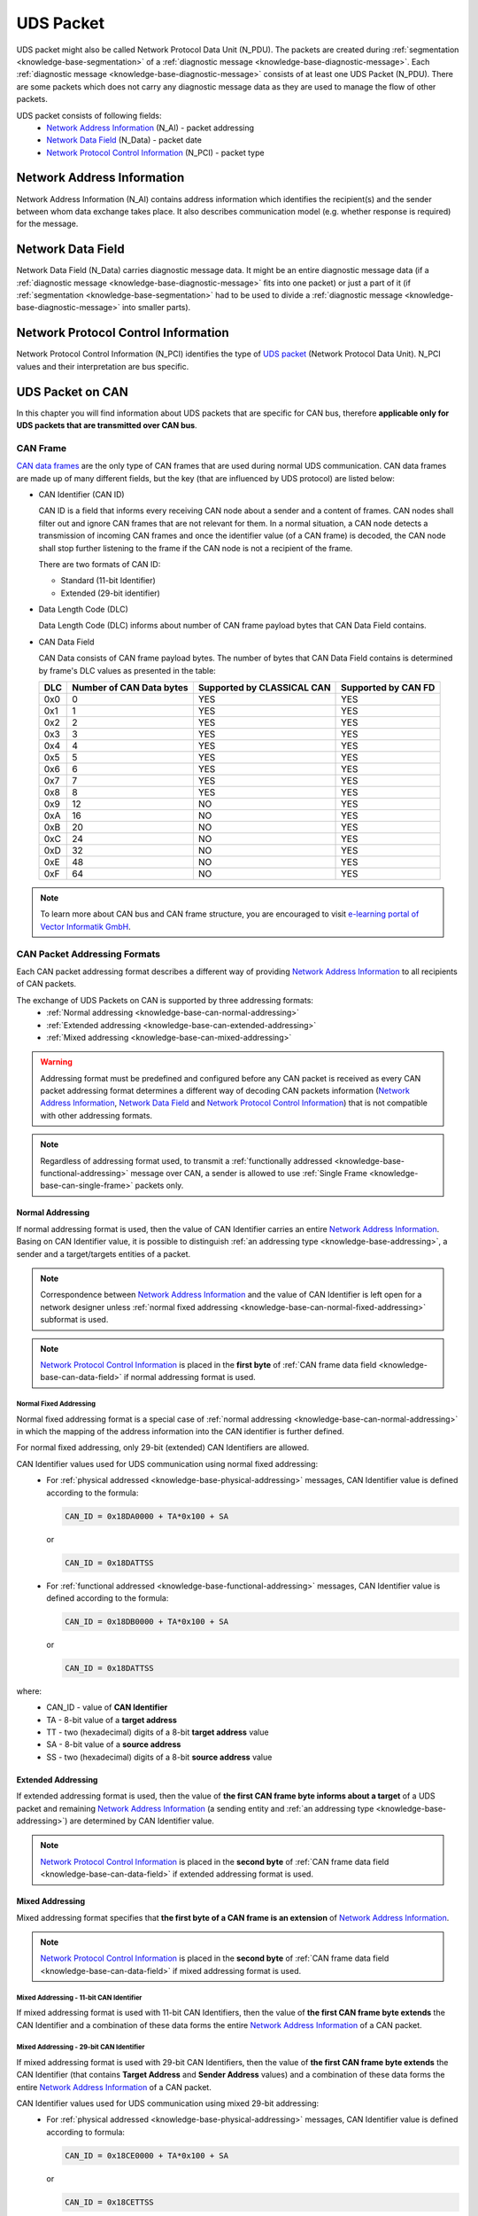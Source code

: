 .. _knowledge-base-uds-packet:

UDS Packet
==========
UDS packet might also be called Network Protocol Data Unit (N_PDU). The packets are created during
:ref:`segmentation <knowledge-base-segmentation>` of a :ref:`diagnostic message <knowledge-base-diagnostic-message>`.
Each :ref:`diagnostic message <knowledge-base-diagnostic-message>` consists of at least one UDS Packet (N_PDU).
There are some packets which does not carry any diagnostic message data as they are used to manage the flow of
other packets.

UDS packet consists of following fields:
 - `Network Address Information`_ (N_AI) - packet addressing
 - `Network Data Field`_ (N_Data) - packet date
 - `Network Protocol Control Information`_ (N_PCI) - packet type


.. _knowledge-base-n-ai:

Network Address Information
---------------------------
Network Address Information (N_AI) contains address information which identifies the recipient(s) and the sender
between whom data exchange takes place. It also describes communication model (e.g. whether response is required)
for the message.


.. _knowledge-base-n-data:

Network Data Field
------------------
Network Data Field (N_Data) carries diagnostic message data. It might be an entire diagnostic message data
(if a :ref:`diagnostic message <knowledge-base-diagnostic-message>` fits into one packet) or just a part of it
(if :ref:`segmentation <knowledge-base-segmentation>` had to be used to divide
a :ref:`diagnostic message <knowledge-base-diagnostic-message>` into smaller parts).


.. _knowledge-base-n-pci:

Network Protocol Control Information
------------------------------------
Network Protocol Control Information (N_PCI) identifies the type of `UDS packet`_ (Network Protocol Data Unit).
N_PCI values and their interpretation are bus specific.


UDS Packet on CAN
-----------------
In this chapter you will find information about UDS packets that are specific for CAN bus, therefore
**applicable only for UDS packets that are transmitted over CAN bus**.


.. _knowledge-base-can-frame:

CAN Frame
`````````
`CAN data frames <https://elearning.vector.com/mod/page/view.php?id=345>`_ are the only type of CAN frames that are used
during normal UDS communication. CAN data frames are made up of many different fields, but the key (that are influenced
by UDS protocol) are listed below:

- CAN Identifier (CAN ID)

  CAN ID is a field that informs every receiving CAN node about a sender and a content of frames.
  CAN nodes shall filter out and ignore CAN frames that are not relevant for them. In a normal situation, a CAN node
  detects a transmission of incoming CAN frames and once the identifier value (of a CAN frame) is decoded,
  the CAN node shall stop further listening to the frame if the CAN node is not a recipient of the frame.

  There are two formats of CAN ID:

  - Standard (11-bit Identifier)

  - Extended (29-bit identifier)

- Data Length Code (DLC)

  Data Length Code (DLC) informs about number of CAN frame payload bytes that CAN Data Field contains.

- CAN Data Field

  CAN Data consists of CAN frame payload bytes. The number of bytes that CAN Data Field contains is determined by
  frame's DLC values as presented in the table:

  +-----+--------------------------+----------------------------+---------------------+
  | DLC | Number of CAN Data bytes | Supported by CLASSICAL CAN | Supported by CAN FD |
  +=====+==========================+============================+=====================+
  | 0x0 |             0            |             YES            |         YES         |
  +-----+--------------------------+----------------------------+---------------------+
  | 0x1 |             1            |             YES            |         YES         |
  +-----+--------------------------+----------------------------+---------------------+
  | 0x2 |             2            |             YES            |         YES         |
  +-----+--------------------------+----------------------------+---------------------+
  | 0x3 |             3            |             YES            |         YES         |
  +-----+--------------------------+----------------------------+---------------------+
  | 0x4 |             4            |             YES            |         YES         |
  +-----+--------------------------+----------------------------+---------------------+
  | 0x5 |             5            |             YES            |         YES         |
  +-----+--------------------------+----------------------------+---------------------+
  | 0x6 |             6            |             YES            |         YES         |
  +-----+--------------------------+----------------------------+---------------------+
  | 0x7 |             7            |             YES            |         YES         |
  +-----+--------------------------+----------------------------+---------------------+
  | 0x8 |             8            |             YES            |         YES         |
  +-----+--------------------------+----------------------------+---------------------+
  | 0x9 |            12            |             NO             |         YES         |
  +-----+--------------------------+----------------------------+---------------------+
  | 0xA |            16            |             NO             |         YES         |
  +-----+--------------------------+----------------------------+---------------------+
  | 0xB |            20            |             NO             |         YES         |
  +-----+--------------------------+----------------------------+---------------------+
  | 0xC |            24            |             NO             |         YES         |
  +-----+--------------------------+----------------------------+---------------------+
  | 0xD |            32            |             NO             |         YES         |
  +-----+--------------------------+----------------------------+---------------------+
  | 0xE |            48            |             NO             |         YES         |
  +-----+--------------------------+----------------------------+---------------------+
  | 0xF |            64            |             NO             |         YES         |
  +-----+--------------------------+----------------------------+---------------------+

.. note:: To learn more about CAN bus and CAN frame structure, you are encouraged to visit
   `e-learning portal of Vector Informatik GmbH <https://elearning.vector.com/>`_.


.. _knowledge-base-can-addressing:

CAN Packet Addressing Formats
`````````````````````````````
Each CAN packet addressing format describes a different way of providing `Network Address Information`_ to all
recipients of CAN packets.

The exchange of UDS Packets on CAN is supported by three addressing formats:
 - :ref:`Normal addressing <knowledge-base-can-normal-addressing>`
 - :ref:`Extended addressing <knowledge-base-can-extended-addressing>`
 - :ref:`Mixed addressing <knowledge-base-can-mixed-addressing>`

.. warning:: Addressing format must be predefined and configured before any CAN packet is received as every
   CAN packet addressing format determines a different way of decoding CAN packets information
   (`Network Address Information`_, `Network Data Field`_ and `Network Protocol Control Information`_)
   that is not compatible with other addressing formats.

.. note:: Regardless of addressing format used, to transmit a :ref:`functionally addressed <knowledge-base-functional-addressing>`
   message over CAN, a sender is allowed to use :ref:`Single Frame <knowledge-base-can-single-frame>` packets only.


.. _knowledge-base-can-normal-addressing:

Normal Addressing
'''''''''''''''''
If normal addressing format is used, then the value of CAN Identifier carries an entire `Network Address Information`_.
Basing on CAN Identifier value, it is possible to distinguish :ref:`an addressing type <knowledge-base-addressing>`,
a sender and a target/targets entities of a packet.

.. note:: Correspondence between `Network Address Information`_ and the value of CAN Identifier is left open for
   a network designer unless :ref:`normal fixed addressing <knowledge-base-can-normal-fixed-addressing>` subformat is used.

.. note:: `Network Protocol Control Information`_ is placed in the **first byte** of
   :ref:`CAN frame data field <knowledge-base-can-data-field>` if normal addressing format is used.


.. _knowledge-base-can-normal-fixed-addressing:

Normal Fixed Addressing
.......................
Normal fixed addressing format is a special case of :ref:`normal addressing <knowledge-base-can-normal-addressing>`
in which the mapping of the address information into the CAN identifier is further defined.

For normal fixed addressing, only 29-bit (extended) CAN Identifiers are allowed.

CAN Identifier values used for UDS communication using normal fixed addressing:
 - For :ref:`physical addressed <knowledge-base-physical-addressing>` messages, CAN Identifier value is defined
   according to the formula:

   .. code-block::

      CAN_ID = 0x18DA0000 + TA*0x100 + SA

   or

   .. code-block::

      CAN_ID = 0x18DATTSS

 - For :ref:`functional addressed <knowledge-base-functional-addressing>` messages, CAN Identifier value is defined
   according to the formula:

   .. code-block::

      CAN_ID = 0x18DB0000 + TA*0x100 + SA

   or

   .. code-block::

      CAN_ID = 0x18DATTSS

where:
 - CAN_ID - value of **CAN Identifier**
 - TA - 8-bit value of a **target address**
 - TT - two (hexadecimal) digits of a 8-bit **target address** value
 - SA - 8-bit value of a **source address**
 - SS - two (hexadecimal) digits of a 8-bit **source address** value


.. _knowledge-base-can-extended-addressing:

Extended Addressing
'''''''''''''''''''
If extended addressing format is used, then the value of **the first CAN frame byte informs about a target** of
a UDS packet and remaining `Network Address Information`_ (a sending entity and :ref:`an addressing type <knowledge-base-addressing>`)
are determined by CAN Identifier value.

.. note:: `Network Protocol Control Information`_ is placed in the **second byte** of
   :ref:`CAN frame data field <knowledge-base-can-data-field>` if extended addressing format is used.



.. _knowledge-base-can-mixed-addressing:

Mixed Addressing
''''''''''''''''
Mixed addressing format specifies that **the first byte of a CAN frame is an extension** of
`Network Address Information`_.

.. note:: `Network Protocol Control Information`_ is placed in the **second byte** of
   :ref:`CAN frame data field <knowledge-base-can-data-field>` if mixed addressing format is used.


Mixed Addressing - 11-bit CAN Identifier
........................................
If mixed addressing format is used with 11-bit CAN Identifiers, then the value of **the first CAN frame byte extends**
the CAN Identifier and a combination of these data forms the entire `Network Address Information`_ of a CAN packet.


Mixed Addressing - 29-bit CAN Identifier
........................................
If mixed addressing format is used with 29-bit CAN Identifiers, then the value of **the first CAN frame byte extends**
the CAN Identifier (that contains **Target Address** and **Sender Address** values) and
a combination of these data forms the entire `Network Address Information`_ of a CAN packet.

CAN Identifier values used for UDS communication using mixed 29-bit addressing:
 - For :ref:`physical addressed <knowledge-base-physical-addressing>` messages, CAN Identifier value is defined
   according to formula:

   .. code-block::

      CAN_ID = 0x18CE0000 + TA*0x100 + SA

   or

   .. code-block::

      CAN_ID = 0x18CETTSS

 - For :ref:`functional addressed <knowledge-base-functional-addressing>` messages, CAN Identifier value is defined
   according to formula:

   .. code-block::

      CAN_ID = 0x18CD0000 + TA*0x100 + SA

   or

   .. code-block::

      CAN_ID = 0x18CDTTSS

where:
 - CAN_ID - value of **CAN Identifier**
 - TA - 8-bit value of a **target address**
 - TT - two (hexadecimal) digits of a 8-bit **target address** value
 - SA - 8-bit value of a **source address**
 - SS - two (hexadecimal) digits of a 8-bit **source address** value


.. _knowledge-base-can-data-field:

CAN Data Field
``````````````
:ref:`CAN frames <knowledge-base-can-frame>` that are exchanged during UDS communication must have
Data Length Code (DLC) equal to 8 (for CLASSICAL CAN and CAN FD) or greater (for CAN FD).
The only exception is usage of `CAN Frame Data Optimization`_.

+-----+------------------------------------------------------------------------+
| DLC |                               Description                              |
+=====+========================================================================+
|  <8 | *Valid only for CAN frames using data optimization*                    |
|     |                                                                        |
|     | Values in this range are only valid for Single Frame, Flow Control and |
|     |                                                                        |
|     | Consecutive Frame that use CAN frame data optimization.                |
+-----+------------------------------------------------------------------------+
|  8  | *Configured CAN frame maximum payload length of 8 bytes*               |
|     |                                                                        |
|     | For the use with CLASSICAL CAN and CAN FD type frames.                 |
+-----+------------------------------------------------------------------------+
| >8  | *Configured CAN frame maximum payload length greater than 8 bytes*     |
|     |                                                                        |
|     | For the use with CAN FD type frames only.                              |
+-----+------------------------------------------------------------------------+

where:
 - DLC - Data Length Code of a :ref:`CAN frame <knowledge-base-can-frame>`

.. note:: Number of bytes that carry diagnostic message payload depends on a type and a format of a CAN packet as it is
   presented in :ref:`the table with CAN packets formats <knowledge-base-can-packets-format>`.


CAN Frame Data Padding
''''''''''''''''''''''
If a number of bytes specified in a UDS Packet is shorter than a number of bytes in CAN frame's data field,
then the sender has to pad any unused bytes in the frame. This can only be a case for
:ref:`Single Frame <knowledge-base-can-single-frame>`, :ref:`Flow Control <knowledge-base-can-flow-control>` and
the last :ref:`Consecutive Frame <knowledge-base-can-consecutive-frame>` of a segmented message.
If not specified differently, the default value 0xCC shall be used for the frame padding to minimize the bit stuffing
insertions and bit alteration on the wire.

.. note:: CAN frame data padding is mandatory for :ref:`CAN frames <knowledge-base-can-frame>` with DLC>8 and
   optional for frames with DLC=8.


CAN Frame Data Optimization
'''''''''''''''''''''''''''
CAN frame data optimization is an alternative to `CAN Frame Data Padding`_.
If a number of bytes specified in a CAN Packet is shorter than a number of bytes in CAN frame's data field,
then the sender might decrease DLC value of the :ref:`CAN frame <knowledge-base-can-frame>` to the minimal number
that is required to sent a desired number of data bytes in a single CAN packet.

.. note:: CAN Frame Data Optimization might always be used for CAN Packets with less than 8 bytes of data to send.

.. warning:: CAN Frame Data Optimization might not always be able to replace `CAN Frame Data Padding`_ when CAN FD is used.
   This is a consequence of DLC values from 9 to 15 meaning as these values are mapped into CAN frame data bytes numbers
   in a non-linear way (e.g. DLC=9 represents 12 data bytes).

   Example:

   *When a CAN Packet with 47 bytes of data is planned for a transmission, then DLC=14 can be used instead of DLC=15,*
   *to choose 48-byte instead of 64-byte long CAN frame. Unfortunately, the last byte of CAN Frame data has to be padded*
   *as there is no way to send over CAN a frame with exactly 47 bytes of data.*


.. _knowledge-base-can-n-pci:

CAN Packet Types
````````````````
According to ISO 15765-2, CAN bus supports 4 types of UDS packets.

List of all values of `Network Protocol Control Information`_ supported by CAN bus:
 - 0x0 - :ref:`Single Frame <knowledge-base-can-single-frame>`
 - 0x1 - :ref:`First Frame <knowledge-base-can-first-frame>`
 - 0x2 - :ref:`Consecutive Frame <knowledge-base-can-consecutive-frame>`
 - 0x3 - :ref:`Flow Control <knowledge-base-can-flow-control>`
 - 0x4-0xF - values range reserved for future extension by ISO 15765

The format of all CAN packets is presented in the table below.

.. _knowledge-base-can-packets-format:

+-------------------+---------------------+---------+---------+---------+---------+---------+-----+
|     CAN N_PDU     |       Byte #1       | Byte #2 | Byte #3 | Byte #4 | Byte #5 | Byte #6 | ... |
|                   +----------+----------+         |         |         |         |         |     |
|                   | Bits 7-4 | Bits 3-0 |         |         |         |         |         |     |
+===================+==========+==========+=========+=========+=========+=========+=========+=====+
| Single Frame      | 0x0      | SF_DL    |         |         |         |         |         |     |
|                   |          |          |         |         |         |         |         |     |
| *DLC ≤ 8*         |          |          |         |         |         |         |         |     |
+-------------------+----------+----------+---------+---------+---------+---------+---------+-----+
| Single Frame      | 0x0      | 0x0      | SF_DL   |         |         |         |         |     |
|                   |          |          |         |         |         |         |         |     |
| *DLC > 8*         |          |          |         |         |         |         |         |     |
+-------------------+----------+----------+---------+---------+---------+---------+---------+-----+
| First Frame       | 0x1      | FF_DL              |         |         |         |         |     |
|                   |          |                    |         |         |         |         |     |
| *FF_DL ≤ 4095*    |          |                    |         |         |         |         |     |
+-------------------+----------+----------+---------+---------+---------+---------+---------+-----+
| First Frame       | 0x1      | 0x0      | 0x00    | FF_DL                                 |     |
|                   |          |          |         |                                       |     |
| *FF_DL > 4095*    |          |          |         |                                       |     |
+-------------------+----------+----------+---------+---------+---------+---------+---------+-----+
| Consecutive Frame | 0x2      | SN       |         |         |         |         |         |     |
+-------------------+----------+----------+---------+---------+---------+---------+---------+-----+
| Flow Control      | 0x3      | FS       | BS      | ST_min  | N/A     | N/A     | N/A     | N/A |
+-------------------+----------+----------+---------+---------+---------+---------+---------+-----+

where:
 - DLC - Data Length Code of a CAN frame, it is equal to number of data bytes carried by this CAN frame
 - SF_DL - :ref:`Single Frame Data Length <knowledge-base-can-single-frame-data-length>`
 - FF_DL - :ref:`First Frame Data Length <knowledge-base-can-first-frame-data-length>`
 - SN - :ref:`Sequence Number <knowledge-base-can-sequence-number>`
 - FS - :ref:`Flow Status <knowledge-base-can-flow-status>`
 - BS - :ref:`Block Size <knowledge-base-can-block-size>`
 - ST_min - :ref:`Separation Time minimum <knowledge-base-can-st-min>`
 - N/A - Not Applicable (byte does not carry any information)


.. _knowledge-base-can-single-frame:

Single Frame
''''''''''''
Single Frame (SF) is used by CAN entities to transmit a diagnostic message with a payload short enough to fit it
into a single CAN packet. In other words, Single Frame carries payload of an entire diagnostic message.
Number of payload bytes carried by SF is specified by
:ref:`Single Frame Data Length <knowledge-base-can-single-frame-data-length>` value.


.. _knowledge-base-can-single-frame-data-length:

Single Frame Data Length
........................
Single Frame Data Length (SF_DL) is 4-bit (for CAN packets with DLC=8) or 8-bit (for CAN packets with DLC>8) value
carried by every Single Frame as presented in :ref:`the table with CAN packet formats<knowledge-base-can-packets-format>`.
SF_DL specifies number of diagnostic message payload bytes transmitted in a Single Frame.

.. note:: Maximal value of SF_DL depends on Single Frame :ref:`addressing format <knowledge-base-can-addressing>`
    and :ref:`DLC of a CAN message <knowledge-base-can-data-field>` that carries this packet.


.. _knowledge-base-can-first-frame:

First Frame
'''''''''''
First Frame (FF) is used by CAN entities to indicate start of a diagnostic message transmission.
First Frames are only used during a transmission of a segmented diagnostic messages that could not fit into a
:ref:`Single Frame <knowledge-base-can-single-frame>`.
Number of payload bytes carried by FF is specified by
:ref:`First Frame Data Length <knowledge-base-can-first-frame-data-length>` value.


.. _knowledge-base-can-first-frame-data-length:

First Frame Data Length
.......................
First Frame Data Length (FF_DL) is 12-bit (if FF_DL ≤ 4095) or 4-byte (if FF_DL > 4095) value carried by every
First Frame. FF_DL specifies number of diagnostic message payload bytes of a diagnostic message which transmission
was initiated by a First Frame.

.. note:: Maximal value of FF_DL is 4294967295 (0xFFFFFFFF). It means that CAN bus is capable of transmitting
    diagnostic messages that contains up to nearly 4,3 GB of payload bytes.


.. _knowledge-base-can-consecutive-frame:

Consecutive Frame
'''''''''''''''''
Consecutive Frame (CF) is used by CAN entities to continue transmission of a diagnostic message.
:ref:`First Frame <knowledge-base-can-first-frame>` shall always precede (one or more) Consecutive Frames.
Consecutive Frames carry payload bytes of a diagnostic message that was not transmitted in
a :ref:`First Frame <knowledge-base-can-first-frame>` that preceded them.
To avoid ambiguity and to make sure that no Consecutive Frame is lost, the order of Consecutive Frames is determined by
:ref:`Sequence Number <knowledge-base-can-sequence-number>` value.


.. _knowledge-base-can-sequence-number:

Sequence Number
...............
Sequence Number (SN) is 4-bit value used to specify the order of Consecutive Frames.

The rules of proper Sequence Number value assignment are following:
 - SN value of the first :ref:`Consecutive Frame <knowledge-base-can-consecutive-frame>` that directly follows
   a :ref:`First Frame <knowledge-base-can-first-frame>` shall be set to 1
 - SN shall be incremented by 1 for each following :ref:`Consecutive Frame <knowledge-base-can-consecutive-frame>`
 - SN value shall not be affected by :ref:`Flow Control <knowledge-base-can-flow-control>` frames
 - when SN reaches the value of 15, it shall wraparound and be set to 0 in the next
   :ref:`Consecutive Frame <knowledge-base-can-consecutive-frame>`


.. _knowledge-base-can-flow-control:

Flow Control
''''''''''''
Flow Control (FC) is used by receiving CAN entities to instruct sending entities to stop, start, pause or resume
transmission of :ref:`Consecutive Frames <knowledge-base-can-consecutive-frame>`.

Flow Control packet contains following parameters:
 - :ref:`Flow Status <knowledge-base-can-flow-status>`
 - :ref:`Block Size <knowledge-base-can-block-size>`
 - :ref:`Separation Time Minimum <knowledge-base-can-st-min>`


.. _knowledge-base-can-flow-status:

Flow Status
...........
Flow Status (FS) is 4-bit value that is used to inform a sending network entity whether it can proceed with
a Consecutive Frames transmission.

Values of Flow Status:
 - 0x0 - ContinueToSend (CTS)

    ContinueToSend value of Flow Status informs a sender of a diagnostic message that receiving entity (that responded
    with CTS) is ready to receive a maximum of :ref:`Block Size <knowledge-base-can-block-size>` number of
    :ref:`Consecutive Frames <knowledge-base-can-consecutive-frame>`.

    Reception of a :ref:`Flow Control <knowledge-base-can-flow-control>` frame with ContinueToSend value shall cause
    the sender to resume ConsecutiveFrames sending.

 - 0x1 - wait (WAIT)

    Wait value of Flow Status informs a sender of a diagnostic message that receiving entity (that responded with WAIT)
    is not ready to receive another :ref:`Consecutive Frames <knowledge-base-can-consecutive-frame>`.

    Reception of a :ref:`Flow Control <knowledge-base-can-flow-control>` frame with WAIT value shall cause
    the sender to pause ConsecutiveFrames sending and wait for another
    :ref:`Flow Control <knowledge-base-can-flow-control>` frame.

    Values of :ref:`Block Size <knowledge-base-can-block-size>` and :ref:`STmin <knowledge-base-can-st-min>` in
    the :ref:`Flow Control <knowledge-base-can-flow-control>` frame (that contains WAIT value of Flow Status)
    are not relevant and shall be ignored.

 - 0x2 - Overflow (OVFLW)

    Overflow value of Flow Status informs a sender of a diagnostic message that receiving entity (that responded with OVFLW)
    is not able to receive a full diagnostic message as it is too big and reception of the message would result in
    `Buffer Overflow <https://en.wikipedia.org/wiki/Buffer_overflow>`_ on receiving side. In other words, the value of
    :ref:`FF_DL <knowledge-base-can-first-frame-data-length>` exceeds the buffer size of the receiving entity.

    Reception of a :ref:`Flow Control <knowledge-base-can-flow-control>` frame with Overflow value shall cause
    the sender to abort the transmission of a diagnostic message.

    Overflow value shall only be sent in a :ref:`Flow Control <knowledge-base-can-flow-control>` frame that directly
    follows a :ref:`First Frame <knowledge-base-can-first-frame>`.

    Values of :ref:`Block Size <knowledge-base-can-block-size>` and :ref:`STmin <knowledge-base-can-st-min>` in
    the :ref:`Flow Control <knowledge-base-can-flow-control>` frame (that contains OVFLW value of Flow Status)
    are not relevant and shall be ignored.

 - 0x3-0xF - Reserved

    This range of values is reserved for future extension by ISO 15765.


.. _knowledge-base-can-block-size:

Block Size
..........
Block Size (BS) is a one byte value specified by receiving entity that informs about number of
:ref:`Consecutive Frames <knowledge-base-can-consecutive-frame>` to be sent in a one block of packets.

Block Size values:
 - 0x00

    The value 0 of the Block Size parameter informs a sender that no more :ref:`Flow Control <knowledge-base-can-flow-control>`
    frames shall be sent during the transmission of the segmented message.

    Reception of Block Size = 0 shall cause the sender to send all remaining
    :ref:`Consecutive Frames <knowledge-base-can-consecutive-frame>` without any stop for further
    :ref:`Flow Control <knowledge-base-can-flow-control>` frames from the receiving entity.

 - 0x01-0xFF

    This range of Block Size values informs a sender the maximum number of
    :ref:`Consecutive Frames <knowledge-base-can-consecutive-frame>` that can be transmitted without an intermediate
    :ref:`Flow Control <knowledge-base-can-flow-control>` frames from the receiving entity.


.. _knowledge-base-can-st-min:

Separation Time Minimum
.......................
Separation Time minimum (STmin) is a one byte value specified by receiving entity that informs about minimum time gap
between the transmission of two following :ref:`Consecutive Frames <knowledge-base-can-consecutive-frame>`.

STmin values:
 - 0x00-0x7F - Separation Time minimum range 0-127 ms

    The value of STmin in this range represents the value in milliseconds (ms).

    0x00 = 0 ms

    0xFF = 127 ms

 - 0x80-0xF0 - Reserved

    This range of values is reserved for future extension by ISO 15765.

 - 0xF1-0xF9 - Separation Time minimum range 100-900 μs

    The value of STmin in this range represents the value in microseconds (μs) according to the formula:

    .. code-block::

        (STmin - 0xF0) * 100 μs

    Meaning of example values:

    0xF1 -> 100 μs

    0xF5 -> 500 μs

    0xF9 -> 900 μs

 - 0xFA-0xFF - Reserved

    This range of values is reserved for future extension by ISO 15765.
